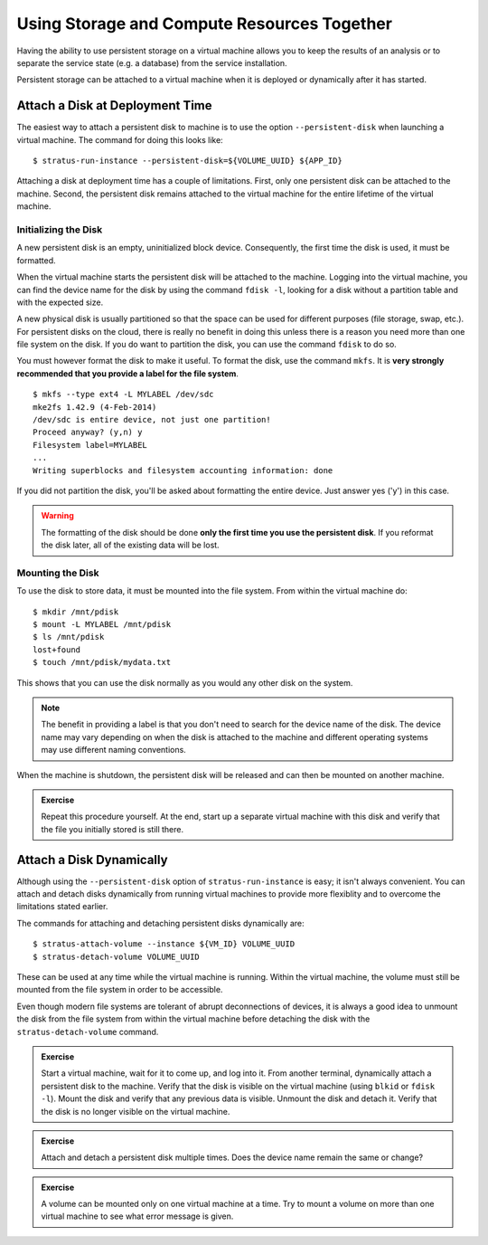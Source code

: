 
Using Storage and Compute Resources Together
============================================

Having the ability to use persistent storage on a virtual machine
allows you to keep the results of an analysis or to separate the
service state (e.g. a database) from the service installation.

Persistent storage can be attached to a virtual machine when it is
deployed or dynamically after it has started.

Attach a Disk at Deployment Time
--------------------------------

The easiest way to attach a persistent disk to machine is to use the
option ``--persistent-disk`` when launching a virtual machine.  The
command for doing this looks like::

    $ stratus-run-instance --persistent-disk=${VOLUME_UUID} ${APP_ID}

Attaching a disk at deployment time has a couple of limitations.
First, only one persistent disk can be attached to the machine.
Second, the persistent disk remains attached to the virtual machine
for the entire lifetime of the virtual machine. 

Initializing the Disk
~~~~~~~~~~~~~~~~~~~~~

A new persistent disk is an empty, uninitialized block device.
Consequently, the first time the disk is used, it must be formatted. 

When the virtual machine starts the persistent disk will be attached
to the machine.  Logging into the virtual machine, you can find the
device name for the disk by using the command ``fdisk -l``, looking for
a disk without a partition table and with the expected size.

A new physical disk is usually partitioned so that the space can be
used for different purposes (file storage, swap, etc.).  For
persistent disks on the cloud, there is really no benefit in doing
this unless there is a reason you need more than one file system on
the disk.  If you do want to partition the disk, you can use the
command ``fdisk`` to do so.

You must however format the disk to make it useful. To format the
disk, use the command ``mkfs``.  It is **very strongly recommended
that you provide a label for the file system**.

::

    $ mkfs --type ext4 -L MYLABEL /dev/sdc
    mke2fs 1.42.9 (4-Feb-2014)
    /dev/sdc is entire device, not just one partition!
    Proceed anyway? (y,n) y
    Filesystem label=MYLABEL
    ...
    Writing superblocks and filesystem accounting information: done

If you did not partition the disk, you'll be asked about formatting
the entire device.  Just answer yes ('y') in this case.

.. warning:: 

   The formatting of the disk should be done **only the first time you
   use the persistent disk**. If you reformat the disk later, all of
   the existing data will be lost.

Mounting the Disk
~~~~~~~~~~~~~~~~~

To use the disk to store data, it must be mounted into the file
system.  From within the virtual machine do::

    $ mkdir /mnt/pdisk
    $ mount -L MYLABEL /mnt/pdisk
    $ ls /mnt/pdisk 
    lost+found
    $ touch /mnt/pdisk/mydata.txt 

This shows that you can use the disk normally as you would any other
disk on the system. 

.. note::

   The benefit in providing a label is that you don't need to search
   for the device name of the disk.  The device name may vary
   depending on when the disk is attached to the machine and different
   operating systems may use different naming conventions.

When the machine is shutdown, the persistent disk will be released and
can then be mounted on another machine. 

.. admonition:: Exercise 

   Repeat this procedure yourself.  At the end, start up a separate
   virtual machine with this disk and verify that the file you
   initially stored is still there. 

Attach a Disk Dynamically
-------------------------

Although using the ``--persistent-disk`` option of
``stratus-run-instance`` is easy; it isn't always convenient.  You can
attach and detach disks dynamically from running virtual machines to
provide more flexiblity and to overcome the limitations stated
earlier.

The commands for attaching and detaching persistent disks dynamically
are::

    $ stratus-attach-volume --instance ${VM_ID} VOLUME_UUID
    $ stratus-detach-volume VOLUME_UUID

These can be used at any time while the virtual machine is running.
Within the virtual machine, the volume must still be mounted from the
file system in order to be accessible.

Even though modern file systems are tolerant of abrupt deconnections of
devices, it is always a good idea to unmount the disk from the file
system from within the virtual machine before detaching the disk with
the ``stratus-detach-volume`` command.

.. admonition:: Exercise

   Start a virtual machine, wait for it to come up, and log into it.
   From another terminal, dynamically attach a persistent disk to the
   machine.  Verify that the disk is visible on the virtual machine
   (using ``blkid`` or ``fdisk -l``).  Mount the disk and verify that
   any previous data is visible.  Unmount the disk and detach it.
   Verify that the disk is no longer visible on the virtual machine. 

.. admonition:: Exercise

   Attach and detach a persistent disk multiple times.  Does the
   device name remain the same or change?  

.. admonition:: Exercise

   A volume can be mounted only on one virtual machine at a time. Try
   to mount a volume on more than one virtual machine to see what error
   message is given.
